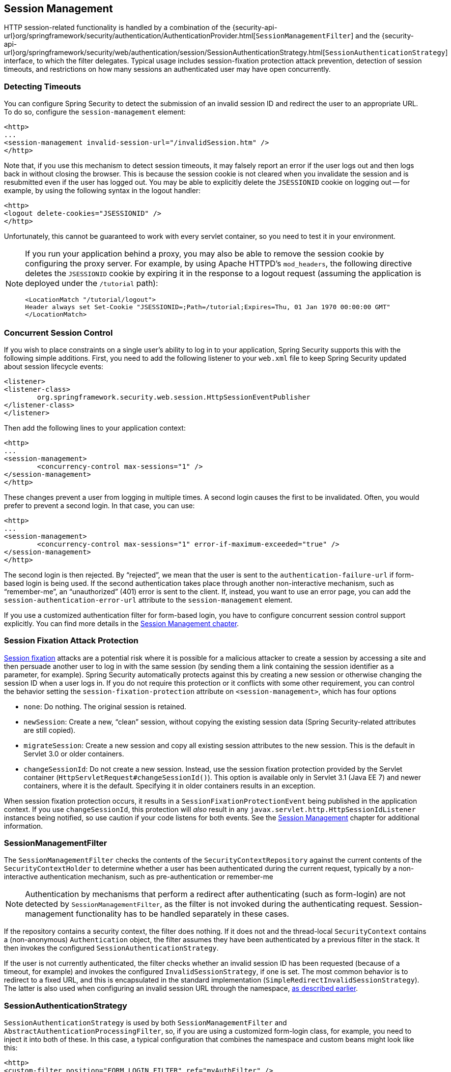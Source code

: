 [[session-mgmt]]
== Session Management
HTTP session-related functionality is handled by a combination of the {security-api-url}org/springframework/security/authentication/AuthenticationProvider.html[`SessionManagementFilter`] and the {security-api-url}org/springframework/security/web/authentication/session/SessionAuthenticationStrategy.html[`SessionAuthenticationStrategy`] interface, to which the filter delegates.
Typical usage includes session-fixation protection attack prevention, detection of session timeouts, and restrictions on how many sessions an authenticated user may have open concurrently.

=== Detecting Timeouts
You can configure Spring Security to detect the submission of an invalid session ID and redirect the user to an appropriate URL.
To do so, configure the `session-management` element:

====
[source,xml]
----
<http>
...
<session-management invalid-session-url="/invalidSession.htm" />
</http>
----
====

Note that, if you use this mechanism to detect session timeouts, it may falsely report an error if the user logs out and then logs back in without closing the browser.
This is because the session cookie is not cleared when you invalidate the session and is resubmitted even if the user has logged out.
You may be able to explicitly delete the `JSESSIONID` cookie on logging out -- for example, by using the following syntax in the logout handler:

====
[source,xml]
----
<http>
<logout delete-cookies="JSESSIONID" />
</http>
----
====

Unfortunately, this cannot be guaranteed to work with every servlet container, so you need to test it in your environment.

[NOTE]
=====
If you run your application behind a proxy, you may also be able to remove the session cookie by configuring the proxy server.
For example, by using Apache HTTPD's `mod_headers`, the following directive deletes the `JSESSIONID` cookie by expiring it in the response to a logout request (assuming the application is deployed under the `/tutorial` path):

====
[source,xml]
----
<LocationMatch "/tutorial/logout">
Header always set Set-Cookie "JSESSIONID=;Path=/tutorial;Expires=Thu, 01 Jan 1970 00:00:00 GMT"
</LocationMatch>
----
====
=====


[[ns-concurrent-sessions]]
=== Concurrent Session Control
If you wish to place constraints on a single user's ability to log in to your application, Spring Security supports this with the following simple additions.
First, you need to add the following listener to your `web.xml` file to keep Spring Security updated about session lifecycle events:

====
[source,xml]
----
<listener>
<listener-class>
	org.springframework.security.web.session.HttpSessionEventPublisher
</listener-class>
</listener>
----
====

Then add the following lines to your application context:

====
[source,xml]
----
<http>
...
<session-management>
	<concurrency-control max-sessions="1" />
</session-management>
</http>
----
====

These changes prevent a user from logging in multiple times. A second login causes the first to be invalidated.
Often, you would prefer to prevent a second login. In that case, you can use:

====
[source,xml]
----
<http>
...
<session-management>
	<concurrency-control max-sessions="1" error-if-maximum-exceeded="true" />
</session-management>
</http>
----
====

The second login is then rejected.
By "`rejected`", we mean that the user is sent to the `authentication-failure-url` if form-based login is being used.
If the second authentication takes place through another non-interactive mechanism, such as "`remember-me`", an "`unauthorized`" (401) error is sent to the client.
If, instead, you want to use an error page, you can add the `session-authentication-error-url` attribute to the `session-management` element.

If you use a customized authentication filter for form-based login, you have to configure concurrent session control support explicitly.
You can find more details in the <<session-mgmt,Session Management chapter>>.

[[ns-session-fixation]]
=== Session Fixation Attack Protection
https://en.wikipedia.org/wiki/Session_fixation[Session fixation] attacks are a potential risk where it is possible for a malicious attacker to create a session by accessing a site and then persuade another user to log in with the same session (by sending them a link containing the session identifier as a parameter, for example).
Spring Security automatically protects against this by creating a new session or otherwise changing the session ID when a user logs in.
If you do not require this protection or it conflicts with some other requirement, you can control the behavior setting the `session-fixation-protection` attribute on `<session-management>`, which has four options

* `none`: Do nothing.
The original session is retained.

* `newSession`: Create a new, "`clean`" session, without copying the existing session data (Spring Security-related attributes are still copied).

* `migrateSession`: Create a new session and copy all existing session attributes to the new session.
This is the default in Servlet 3.0 or older containers.

* `changeSessionId`: Do not create a new session.
Instead, use the session fixation protection provided by the Servlet container (`HttpServletRequest#changeSessionId()`).
This option is available only in Servlet 3.1 (Java EE 7) and newer containers, where it is the default.
Specifying it in older containers results in an exception.

When session fixation protection occurs, it results in a `SessionFixationProtectionEvent` being published in the application context.
If you use `changeSessionId`, this protection will _also_ result in any  `javax.servlet.http.HttpSessionIdListener` instances being notified, so use caution if your code listens for both events.
See the <<session-mgmt,Session Management>> chapter for additional information.

=== SessionManagementFilter
The `SessionManagementFilter` checks the contents of the `SecurityContextRepository` against the current contents of the `SecurityContextHolder` to determine whether a user has been authenticated during the current request, typically by a non-interactive authentication mechanism, such as pre-authentication or remember-me

[NOTE]
====
Authentication by mechanisms that perform a redirect after authenticating (such as form-login) are not detected by `SessionManagementFilter`, as the filter is not invoked during the authenticating request.
Session-management functionality has to be handled separately in these cases.
====

If the repository contains a security context, the filter does nothing.
If it does not and the thread-local `SecurityContext` contains a (non-anonymous) `Authentication` object, the filter assumes they have been authenticated by a previous filter in the stack.
It then invokes the configured `SessionAuthenticationStrategy`.

If the user is not currently authenticated, the filter checks whether an invalid session ID has been requested (because of a timeout, for example) and invokes the configured `InvalidSessionStrategy`, if one is set.
The most common behavior is to redirect to a fixed URL, and this is encapsulated in the standard implementation (`SimpleRedirectInvalidSessionStrategy`).
The latter is also used when configuring an invalid session URL through the namespace, <<session-mgmt,as described earlier>>.


=== SessionAuthenticationStrategy
`SessionAuthenticationStrategy` is used by both `SessionManagementFilter` and `AbstractAuthenticationProcessingFilter`, so, if you are using a customized form-login class, for example, you need to inject it into both of these.
In this case, a typical configuration that combines the namespace and custom beans might look like this:

====
[source,xml]
----
<http>
<custom-filter position="FORM_LOGIN_FILTER" ref="myAuthFilter" />
<session-management session-authentication-strategy-ref="sas"/>
</http>

<beans:bean id="myAuthFilter" class=
"org.springframework.security.web.authentication.UsernamePasswordAuthenticationFilter">
	<beans:property name="sessionAuthenticationStrategy" ref="sas" />
	...
</beans:bean>

<beans:bean id="sas" class=
"org.springframework.security.web.authentication.session.SessionFixationProtectionStrategy" />
----
====

Note that the use of the default, `SessionFixationProtectionStrategy`, may cause issues if you are storing beans in the session that implement `HttpSessionBindingListener`, including Spring session-scoped beans.
See the Javadoc for this Java class for more information.

[[concurrent-sessions]]
=== Concurrency Control
Spring Security can prevent a principal from concurrently authenticating to the same application more than a specified number of times.
Many ISVs take advantage of this to enforce licensing, while network administrators like this feature because it helps prevent people from sharing login names.
You can, for example, stop user `Batman` from logging onto the web application from two different sessions.
You can either expire their previous login or you can report an error when they try to log in again, preventing the second login.
Note that, if you use the second approach, a user who has not explicitly logged out (but who has just closed their browser, for example) cannot log in again until their original session expires.

//FIXME: Add a link to the namespace chapter.
Concurrency control is supported by the namespace, so please check the earlier namespace chapter for the simplest configuration.
Sometimes, though, you need to customize things.

The implementation uses a specialized version of `SessionAuthenticationStrategy`, called `ConcurrentSessionControlAuthenticationStrategy`.

[NOTE]
====
Previously, the concurrent authentication check was made by the `ProviderManager`, which could be injected with a `ConcurrentSessionController`.
The latter would check if the user was attempting to exceed the number of permitted sessions.
However, this approach required that an HTTP session be created in advance, which is undesirable.
In Spring Security 3 and later, the user is first authenticated by the `AuthenticationManager` and once they are successfully authenticated, a session is created and the check is made whether they are allowed to have another session open.
====

To use concurrent session support, you need to add the following to `web.xml`:

====
[source,xml]
----
<listener>
	<listener-class>
	org.springframework.security.web.session.HttpSessionEventPublisher
	</listener-class>
</listener>
----
====

In addition, you need to add the `ConcurrentSessionFilter` to your `FilterChainProxy`.
The `ConcurrentSessionFilter` requires two constructor arguments:
* `sessionRegistry`, which generally points to an instance of `SessionRegistryImpl`
* `sessionInformationExpiredStrategy`, which defines the strategy to apply when a session has expired
The following sample configuration uses the namespace to create the `FilterChainProxy` and other default beans:

====
[source,xml]
----
<http>
<custom-filter position="CONCURRENT_SESSION_FILTER" ref="concurrencyFilter" />
<custom-filter position="FORM_LOGIN_FILTER" ref="myAuthFilter" />

<session-management session-authentication-strategy-ref="sas"/>
</http>

<beans:bean id="redirectSessionInformationExpiredStrategy"
class="org.springframework.security.web.session.SimpleRedirectSessionInformationExpiredStrategy">
<beans:constructor-arg name="invalidSessionUrl" value="/session-expired.htm" />
</beans:bean>

<beans:bean id="concurrencyFilter"
class="org.springframework.security.web.session.ConcurrentSessionFilter">
<beans:constructor-arg name="sessionRegistry" ref="sessionRegistry" />
<beans:constructor-arg name="sessionInformationExpiredStrategy" ref="redirectSessionInformationExpiredStrategy" />
</beans:bean>

<beans:bean id="myAuthFilter" class=
"org.springframework.security.web.authentication.UsernamePasswordAuthenticationFilter">
<beans:property name="sessionAuthenticationStrategy" ref="sas" />
<beans:property name="authenticationManager" ref="authenticationManager" />
</beans:bean>

<beans:bean id="sas" class="org.springframework.security.web.authentication.session.CompositeSessionAuthenticationStrategy">
<beans:constructor-arg>
	<beans:list>
	<beans:bean class="org.springframework.security.web.authentication.session.ConcurrentSessionControlAuthenticationStrategy">
		<beans:constructor-arg ref="sessionRegistry"/>
		<beans:property name="maximumSessions" value="1" />
		<beans:property name="exceptionIfMaximumExceeded" value="true" />
	</beans:bean>
	<beans:bean class="org.springframework.security.web.authentication.session.SessionFixationProtectionStrategy">
	</beans:bean>
	<beans:bean class="org.springframework.security.web.authentication.session.RegisterSessionAuthenticationStrategy">
		<beans:constructor-arg ref="sessionRegistry"/>
	</beans:bean>
	</beans:list>
</beans:constructor-arg>
</beans:bean>

<beans:bean id="sessionRegistry"
	class="org.springframework.security.core.session.SessionRegistryImpl" />
----
====

Adding the listener to `web.xml` causes an `ApplicationEvent` to be published to the Spring `ApplicationContext` every time a `HttpSession` commences or ends.
This is critical, as it lets the `SessionRegistryImpl` be notified when a session ends.
Without it, a user can never log back in again once they have exceeded their session allowance, even if they log out of another session or it times out.

[[list-authenticated-principals]]
==== Querying the SessionRegistry for currently authenticated users and their sessions
Setting up concurrency control, either through the namespace or using plain beans has the useful side effect of providing you with a reference to the `SessionRegistry` that you can use directly within your application. So, even if you do not want to restrict the number of sessions a user may have, it may be worth setting up the infrastructure anyway.
You can set the `maximumSession` property to `-1` to allow unlimited sessions.
If you use the namespace, you can set an alias for the internally-created `SessionRegistry` by using the `session-registry-alias` attribute, providing a reference that you can inject into your own beans.

The `getAllPrincipals()` method supplies you with a list of the currently authenticated users.
You can list a user's sessions by calling the `getAllSessions(Object principal, boolean includeExpiredSessions)` method, which returns a list of `SessionInformation` objects.
You can also expire a user's session by calling `expireNow()` on a `SessionInformation` instance.
When the user returns to the application, they are prevented from proceeding.
You may find these methods useful in an administration application, for example.
See the Javadoc for more information about the {security-api-url}org/springframework/security/core/session/SessionRegistry.html[`SessionRegistry`] interface.
